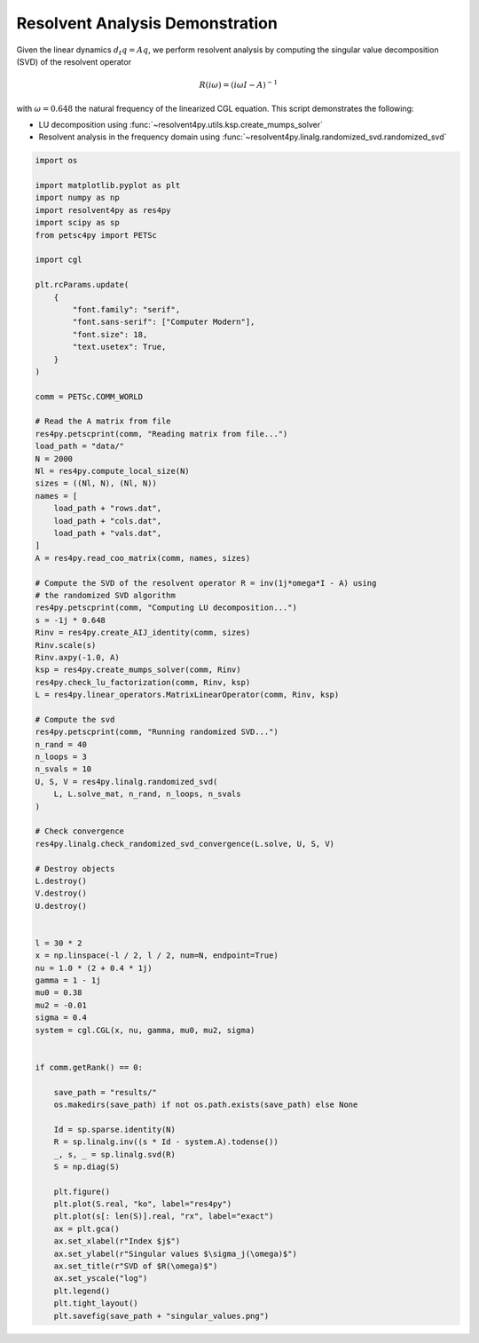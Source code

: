 
.. DO NOT EDIT.
.. THIS FILE WAS AUTOMATICALLY GENERATED BY SPHINX-GALLERY.
.. TO MAKE CHANGES, EDIT THE SOURCE PYTHON FILE:
.. "auto_examples/cgl/demonstrate_rsvd.py"
.. LINE NUMBERS ARE GIVEN BELOW.

.. only:: html

    .. note::
        :class: sphx-glr-download-link-note

        :ref:`Go to the end <sphx_glr_download_auto_examples_cgl_demonstrate_rsvd.py>`
        to download the full example code.

.. rst-class:: sphx-glr-example-title

.. _sphx_glr_auto_examples_cgl_demonstrate_rsvd.py:


Resolvent Analysis Demonstration
================================

Given the linear dynamics :math:`d_t q = Aq`, we perform resolvent analysis
by computing the singular value decomposition (SVD) of the resolvent operator

.. math::

    R(i\omega) = \left(i\omega I - A\right)^{-1}

with :math:`\omega = 0.648` the natural frequency of the linearized CGL 
equation. This script demonstrates the following:

- LU decomposition using :func:`~resolvent4py.utils.ksp.create_mumps_solver`
- Resolvent analysis in the frequency domain using 
  :func:`~resolvent4py.linalg.randomized_svd.randomized_svd`

.. GENERATED FROM PYTHON SOURCE LINES 20-114

.. code-block:: Python


    import os

    import matplotlib.pyplot as plt
    import numpy as np
    import resolvent4py as res4py
    import scipy as sp
    from petsc4py import PETSc

    import cgl

    plt.rcParams.update(
        {
            "font.family": "serif",
            "font.sans-serif": ["Computer Modern"],
            "font.size": 18,
            "text.usetex": True,
        }
    )

    comm = PETSc.COMM_WORLD

    # Read the A matrix from file
    res4py.petscprint(comm, "Reading matrix from file...")
    load_path = "data/"
    N = 2000
    Nl = res4py.compute_local_size(N)
    sizes = ((Nl, N), (Nl, N))
    names = [
        load_path + "rows.dat",
        load_path + "cols.dat",
        load_path + "vals.dat",
    ]
    A = res4py.read_coo_matrix(comm, names, sizes)

    # Compute the SVD of the resolvent operator R = inv(1j*omega*I - A) using
    # the randomized SVD algorithm
    res4py.petscprint(comm, "Computing LU decomposition...")
    s = -1j * 0.648
    Rinv = res4py.create_AIJ_identity(comm, sizes)
    Rinv.scale(s)
    Rinv.axpy(-1.0, A)
    ksp = res4py.create_mumps_solver(comm, Rinv)
    res4py.check_lu_factorization(comm, Rinv, ksp)
    L = res4py.linear_operators.MatrixLinearOperator(comm, Rinv, ksp)

    # Compute the svd
    res4py.petscprint(comm, "Running randomized SVD...")
    n_rand = 40
    n_loops = 3
    n_svals = 10
    U, S, V = res4py.linalg.randomized_svd(
        L, L.solve_mat, n_rand, n_loops, n_svals
    )

    # Check convergence
    res4py.linalg.check_randomized_svd_convergence(L.solve, U, S, V)

    # Destroy objects
    L.destroy()
    V.destroy()
    U.destroy()


    l = 30 * 2
    x = np.linspace(-l / 2, l / 2, num=N, endpoint=True)
    nu = 1.0 * (2 + 0.4 * 1j)
    gamma = 1 - 1j
    mu0 = 0.38
    mu2 = -0.01
    sigma = 0.4
    system = cgl.CGL(x, nu, gamma, mu0, mu2, sigma)


    if comm.getRank() == 0:

        save_path = "results/"
        os.makedirs(save_path) if not os.path.exists(save_path) else None

        Id = sp.sparse.identity(N)
        R = sp.linalg.inv((s * Id - system.A).todense())
        _, s, _ = sp.linalg.svd(R)
        S = np.diag(S)

        plt.figure()
        plt.plot(S.real, "ko", label="res4py")
        plt.plot(s[: len(S)].real, "rx", label="exact")
        ax = plt.gca()
        ax.set_xlabel(r"Index $j$")
        ax.set_ylabel(r"Singular values $\sigma_j(\omega)$")
        ax.set_title(r"SVD of $R(\omega)$")
        ax.set_yscale("log")
        plt.legend()
        plt.tight_layout()
        plt.savefig(save_path + "singular_values.png")

.. _sphx_glr_download_auto_examples_cgl_demonstrate_rsvd.py:

.. only:: html

  .. container:: sphx-glr-footer sphx-glr-footer-example

    .. container:: sphx-glr-download sphx-glr-download-jupyter

      :download:`Download Jupyter notebook: demonstrate_rsvd.ipynb <demonstrate_rsvd.ipynb>`

    .. container:: sphx-glr-download sphx-glr-download-python

      :download:`Download Python source code: demonstrate_rsvd.py <demonstrate_rsvd.py>`

    .. container:: sphx-glr-download sphx-glr-download-zip

      :download:`Download zipped: demonstrate_rsvd.zip <demonstrate_rsvd.zip>`


.. only:: html

 .. rst-class:: sphx-glr-signature

    `Gallery generated by Sphinx-Gallery <https://sphinx-gallery.github.io>`_
